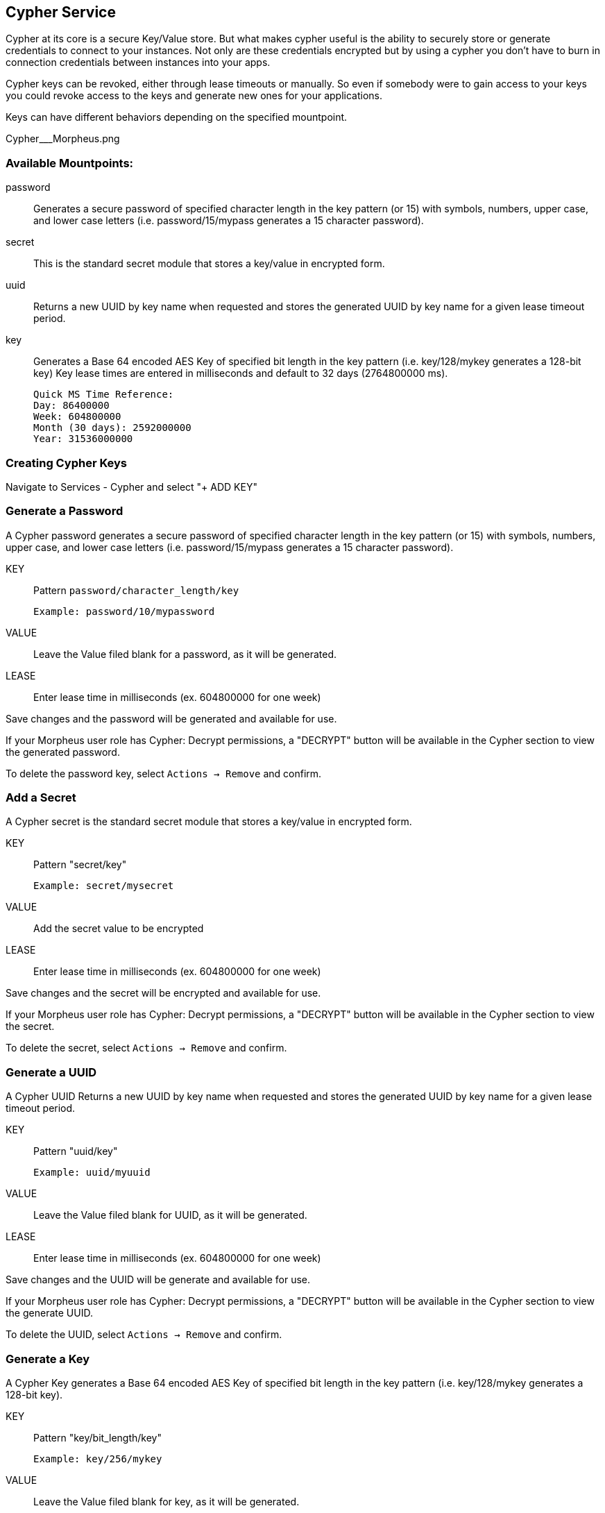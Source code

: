 [[cypher]]

== Cypher Service

Cypher at its core is a secure Key/Value store. But what makes cypher useful is the ability to securely store or generate credentials to connect to your instances. Not only are these credentials encrypted but by using a cypher you don't have to burn in connection credentials between instances into your apps.

Cypher keys can be revoked, either through lease timeouts or manually. So even if somebody were to gain access to your keys you could revoke access to the keys and generate new ones for your applications.

Keys can have different behaviors depending on the specified mountpoint.

Cypher___Morpheus.png

=== Available Mountpoints:

password:: Generates a secure password of specified character length in the key pattern (or 15) with symbols, numbers, upper case, and lower case letters (i.e. password/15/mypass generates a 15 character password).
secret:: This is the standard secret module that stores a key/value in encrypted form.
uuid:: Returns a new UUID by key name when requested and stores the generated UUID by key name for a given lease timeout period.
key:: Generates a Base 64 encoded AES Key of specified bit length in the key pattern (i.e. key/128/mykey generates a 128-bit key)
Key lease times are entered in milliseconds and default to 32 days (2764800000 ms).

  Quick MS Time Reference:
  Day: 86400000
  Week: 604800000
  Month (30 days): 2592000000
  Year: 31536000000


=== Creating Cypher Keys

Navigate to Services - Cypher and select "+ ADD KEY"

=== Generate a Password

A Cypher password generates a secure password of specified character length in the key pattern (or 15) with symbols, numbers, upper case, and lower case letters (i.e. password/15/mypass generates a 15 character password).

KEY:: Pattern `password/character_length/key`

  Example: password/10/mypassword

VALUE:: Leave the Value filed blank for a password, as it will be generated.

LEASE:: Enter lease time in milliseconds (ex. 604800000 for one week)

Save changes and the password will be generated and available for use.

If your Morpheus user role has Cypher: Decrypt permissions, a "DECRYPT" button will be available in the Cypher section to view the generated password.

To delete the password key, select `Actions -> Remove` and confirm.



=== Add a Secret

A Cypher secret is the standard secret module that stores a key/value in encrypted form.

KEY:: Pattern "secret/key"

  Example: secret/mysecret
VALUE:: Add the secret value to be encrypted
LEASE:: Enter lease time in milliseconds (ex. 604800000 for one week)

Save changes and the secret will be encrypted and available for use.

If your Morpheus user role has Cypher: Decrypt permissions, a "DECRYPT" button will be available in the Cypher section to view the secret.

To delete the secret, select `Actions -> Remove` and confirm.



=== Generate a UUID

A Cypher UUID Returns a new UUID by key name when requested and stores the generated UUID by key name for a given lease timeout period.

KEY:: Pattern "uuid/key"

  Example: uuid/myuuid
VALUE:: Leave the Value filed blank for UUID, as it will be generated.
LEASE:: Enter lease time in milliseconds (ex. 604800000 for one week)

Save changes and the UUID will be generate and available for use.

If your Morpheus user role has Cypher: Decrypt permissions, a "DECRYPT" button will be available in the Cypher section to view the generate UUID.

To delete the UUID, select `Actions -> Remove` and confirm.



=== Generate a Key

A Cypher Key generates a Base 64 encoded AES Key of specified bit length in the key pattern (i.e. key/128/mykey generates a 128-bit key).

KEY:: Pattern "key/bit_length/key"

  Example: key/256/mykey

VALUE:: Leave the Value filed blank for key, as it will be generated.

LEASE:: Enter lease time in milliseconds (ex. 604800000 for one week)

Save changes and the AES Key will be generate and available for use.

If your Morpheus user role has Cypher: Decrypt permissions, a "DECRYPT" button will be available in the Cypher section to view the generate AES Key.

To delete the UUID, select `Actions -> Remove` and confirm.



Screen_Shot_2017-04-01_at_12.57.07_AM.png
